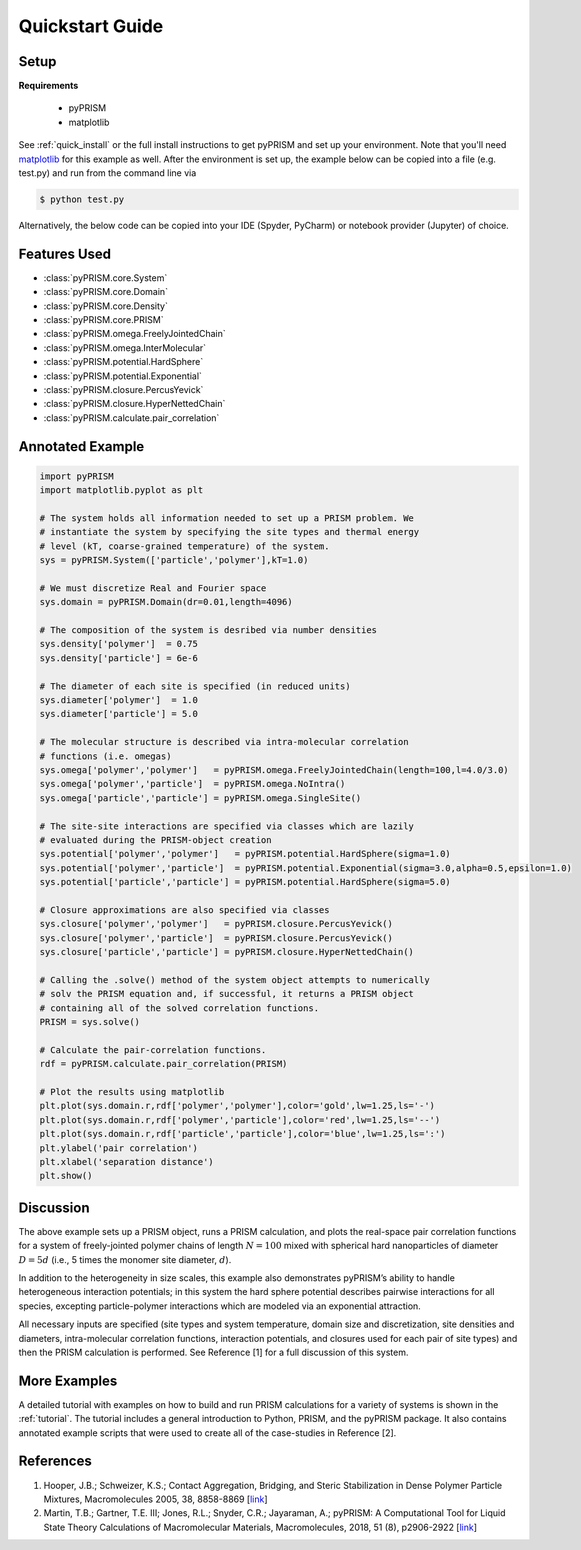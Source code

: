 .. _quickstart:

Quickstart Guide
================

Setup
-----

**Requirements**

    - pyPRISM 

    - matplotlib

See :ref:`quick_install` or the full install instructions to get pyPRISM and
set up your environment. Note that you'll need `matplotlib
<https://matplotlib.org>`_ for this example as well. After the environment is
set up, the example below can be copied into a file (e.g. test.py) and run from
the command line via

.. code-block:: bash
    
    $ python test.py

Alternatively, the below code can be copied into your IDE (Spyder, PyCharm) or
notebook provider (Jupyter) of choice. 

Features Used
-------------
- :class:`pyPRISM.core.System`
- :class:`pyPRISM.core.Domain`
- :class:`pyPRISM.core.Density`
- :class:`pyPRISM.core.PRISM`
- :class:`pyPRISM.omega.FreelyJointedChain`
- :class:`pyPRISM.omega.InterMolecular`
- :class:`pyPRISM.potential.HardSphere`
- :class:`pyPRISM.potential.Exponential`
- :class:`pyPRISM.closure.PercusYevick`
- :class:`pyPRISM.closure.HyperNettedChain`
- :class:`pyPRISM.calculate.pair_correlation`

Annotated Example
-----------------
.. code-block:: python

    import pyPRISM
    import matplotlib.pyplot as plt
    
    # The system holds all information needed to set up a PRISM problem. We
    # instantiate the system by specifying the site types and thermal energy
    # level (kT, coarse-grained temperature) of the system. 
    sys = pyPRISM.System(['particle','polymer'],kT=1.0)

    # We must discretize Real and Fourier space
    sys.domain = pyPRISM.Domain(dr=0.01,length=4096)
        
    # The composition of the system is desribed via number densities
    sys.density['polymer']  = 0.75
    sys.density['particle'] = 6e-6
    
    # The diameter of each site is specified (in reduced units)
    sys.diameter['polymer']  = 1.0
    sys.diameter['particle'] = 5.0
    
    # The molecular structure is described via intra-molecular correlation
    # functions (i.e. omegas)
    sys.omega['polymer','polymer']   = pyPRISM.omega.FreelyJointedChain(length=100,l=4.0/3.0)
    sys.omega['polymer','particle']  = pyPRISM.omega.NoIntra()
    sys.omega['particle','particle'] = pyPRISM.omega.SingleSite()
    
    # The site-site interactions are specified via classes which are lazily 
    # evaluated during the PRISM-object creation
    sys.potential['polymer','polymer']   = pyPRISM.potential.HardSphere(sigma=1.0)
    sys.potential['polymer','particle']  = pyPRISM.potential.Exponential(sigma=3.0,alpha=0.5,epsilon=1.0)
    sys.potential['particle','particle'] = pyPRISM.potential.HardSphere(sigma=5.0)
    
    # Closure approximations are also specified via classes
    sys.closure['polymer','polymer']   = pyPRISM.closure.PercusYevick()
    sys.closure['polymer','particle']  = pyPRISM.closure.PercusYevick()
    sys.closure['particle','particle'] = pyPRISM.closure.HyperNettedChain()
    
    # Calling the .solve() method of the system object attempts to numerically
    # solv the PRISM equation and, if successful, it returns a PRISM object
    # containing all of the solved correlation functions.
    PRISM = sys.solve()
    
    # Calculate the pair-correlation functions.
    rdf = pyPRISM.calculate.pair_correlation(PRISM)

    # Plot the results using matplotlib
    plt.plot(sys.domain.r,rdf['polymer','polymer'],color='gold',lw=1.25,ls='-')
    plt.plot(sys.domain.r,rdf['polymer','particle'],color='red',lw=1.25,ls='--')
    plt.plot(sys.domain.r,rdf['particle','particle'],color='blue',lw=1.25,ls=':')
    plt.ylabel('pair correlation')
    plt.xlabel('separation distance')
    plt.show()

.. image:: ../img/nanocomposite_rdf.svg
    :align: center
    :width: 350px


Discussion
----------
The above example sets up a PRISM object, runs a PRISM calculation, and plots
the real-space pair correlation functions for a system of freely-jointed 
polymer chains of length :math:`N=100` mixed with spherical hard nanoparticles of 
diameter :math:`D=5d` (i.e., 5 times the monomer site diameter, :math:`d`). 

In addition to the heterogeneity in size scales, this example 
also demonstrates pyPRISM’s ability to handle heterogeneous interaction 
potentials; in this system the hard sphere potential describes pairwise 
interactions for all species, excepting particle-polymer interactions which 
are modeled via an exponential attraction.

All necessary inputs are specified (site types and system temperature, 
domain size and discretization, site densities and diameters, 
intra-molecular correlation functions, interaction potentials, and closures
used for each pair of site types) and then the PRISM calculation is performed.
See Reference [1] for a full discussion of this system.


More Examples
-------------
A detailed tutorial with examples on how to build and run 
PRISM calculations for a variety of systems is shown in the :ref:`tutorial`.
The tutorial includes a general introduction to Python, PRISM, and the pyPRISM
package. It also contains annotated example scripts that were used to create
all of the case-studies in Reference [2].

References
----------

#. Hooper, J.B.; Schweizer, K.S.; Contact Aggregation, Bridging, and Steric
   Stabilization in Dense Polymer Particle Mixtures, Macromolecules 2005, 38,
   8858-8869 [`link <https://doi.org/10.1021/ma060577m>`__]

#. Martin, T.B.; Gartner, T.E. III;  Jones, R.L.; Snyder, C.R.; Jayaraman,
   A.; pyPRISM: A Computational Tool for Liquid State Theory
   Calculations of Macromolecular Materials, Macromolecules, 2018, 51 (8),
   p2906-2922 [`link <https://dx.doi.org/10.1021/acs.macromol.8b00011>`__]

